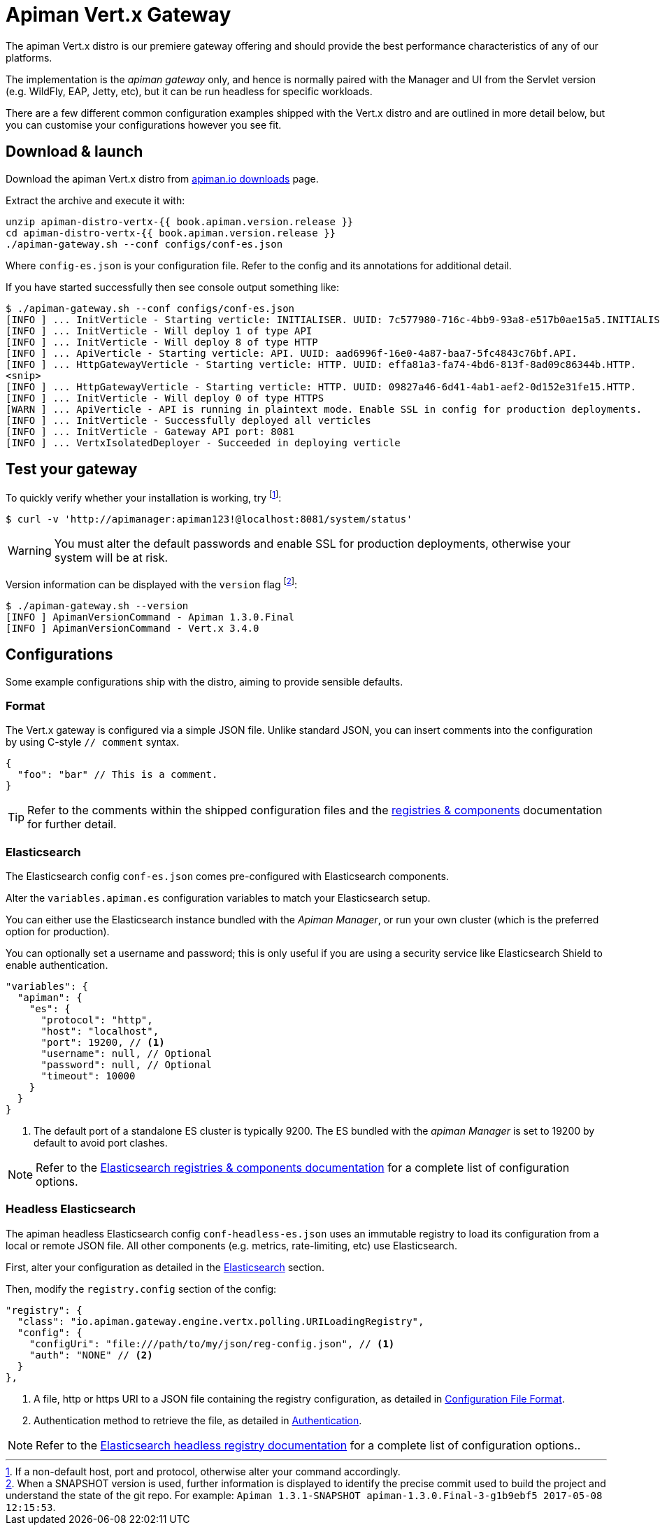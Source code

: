 = Apiman Vert.x Gateway

The apiman Vert.x distro is our premiere gateway offering and should provide the best performance characteristics of any of our platforms.

The implementation is the _apiman gateway_ only, and hence is normally paired with the Manager and UI from the Servlet version (e.g. WildFly, EAP, Jetty, etc), but it can be run headless for specific workloads.

There are a few different common configuration examples shipped with the Vert.x distro and are outlined in more detail below, but you can customise your configurations however you see fit.

== Download & launch

Download the apiman Vert.x distro from http://www.apiman.io/latest/download.html#vertx[apiman.io downloads] page.

Extract the archive and execute it with:

```
unzip apiman-distro-vertx-{{ book.apiman.version.release }}
cd apiman-distro-vertx-{{ book.apiman.version.release }}
./apiman-gateway.sh --conf configs/conf-es.json
```

Where `config-es.json` is your configuration file.
Refer to the config and its annotations for additional detail.

If you have started successfully then see console output something like:

```
$ ./apiman-gateway.sh --conf configs/conf-es.json
[INFO ] ... InitVerticle - Starting verticle: INITIALISER. UUID: 7c577980-716c-4bb9-93a8-e517b0ae15a5.INITIALISER.
[INFO ] ... InitVerticle - Will deploy 1 of type API
[INFO ] ... InitVerticle - Will deploy 8 of type HTTP
[INFO ] ... ApiVerticle - Starting verticle: API. UUID: aad6996f-16e0-4a87-baa7-5fc4843c76bf.API.
[INFO ] ... HttpGatewayVerticle - Starting verticle: HTTP. UUID: effa81a3-fa74-4bd6-813f-8ad09c86344b.HTTP.
<snip>
[INFO ] ... HttpGatewayVerticle - Starting verticle: HTTP. UUID: 09827a46-6d41-4ab1-aef2-0d152e31fe15.HTTP.
[INFO ] ... InitVerticle - Will deploy 0 of type HTTPS
[WARN ] ... ApiVerticle - API is running in plaintext mode. Enable SSL in config for production deployments.
[INFO ] ... InitVerticle - Successfully deployed all verticles
[INFO ] ... InitVerticle - Gateway API port: 8081
[INFO ] ... VertxIsolatedDeployer - Succeeded in deploying verticle
```

== Test your gateway

To quickly verify whether your installation is working, try footnote:[If a non-default host, port and protocol, otherwise alter your command accordingly.]:

  $ curl -v 'http://apimanager:apiman123!@localhost:8081/system/status'

WARNING: You must alter the default passwords and enable SSL for production deployments, otherwise your system will be at risk.

Version information can be displayed with the `version` flag footnote:[When a SNAPSHOT version is used, further information is displayed to identify the precise commit used to build the project and understand the state of the git repo. For example: `Apiman 1.3.1-SNAPSHOT apiman-1.3.0.Final-3-g1b9ebf5 2017-05-08 12:15:53`.]:

```
$ ./apiman-gateway.sh --version
[INFO ] ApimanVersionCommand - Apiman 1.3.0.Final
[INFO ] ApimanVersionCommand - Vert.x 3.4.0
```

== Configurations

Some example configurations ship with the distro, aiming to provide sensible defaults.

=== Format

The Vert.x gateway is configured via a simple JSON file.
Unlike standard JSON, you can insert comments into the configuration by using C-style `// comment` syntax.

```json
{
  "foo": "bar" // This is a comment.
}
```

TIP: Refer to the comments within the shipped configuration files and the link:../registries-and-components/overview.adoc[registries & components] documentation for further detail.


=== Elasticsearch

The Elasticsearch config `conf-es.json` comes pre-configured with Elasticsearch components.

Alter the `variables.apiman.es` configuration variables to match your Elasticsearch setup.

You can either use the Elasticsearch instance bundled with the _Apiman Manager_, or run your own cluster (which is the preferred option for production).

You can optionally set a username and password; this is only useful if you are using a security service like Elasticsearch Shield to enable authentication.

```json
"variables": {
  "apiman": {
    "es": {
      "protocol": "http",
      "host": "localhost",
      "port": 19200, // <1>
      "username": null, // Optional
      "password": null, // Optional
      "timeout": 10000
    }
  }
}
```
<1> The default port of a standalone ES cluster is typically 9200. The ES bundled with the _apiman Manager_ is set to 19200 by default to avoid port clashes.

NOTE: Refer to the link:../registries-and-components/elasticsearch.adoc[Elasticsearch registries & components documentation] for a complete list of configuration options.

=== Headless Elasticsearch

The apiman headless Elasticsearch config `conf-headless-es.json` uses an immutable registry to load its configuration from a local or remote JSON file. All other components (e.g. metrics, rate-limiting, etc) use Elasticsearch.

First, alter your configuration as detailed in the <<Elasticsearch>> section.

Then, modify the `registry.config` section of the config:

```json
"registry": {
  "class": "io.apiman.gateway.engine.vertx.polling.URILoadingRegistry",
  "config": {
    "configUri": "file:///path/to/my/json/reg-config.json", // <1>
    "auth": "NONE" // <2>
  }
},
```
<1> A file, http or https URI to a JSON file containing the registry configuration, as detailed in link:../registries-and-components/headless.adoc#_configuration_file_format[Configuration File Format].
<2> Authentication method to retrieve the file, as detailed in link:../registries-and-components/headless.adoc#_authentication[Authentication].

NOTE: Refer to the link:../registries-and-components/headless.adoc[Elasticsearch headless registry documentation] for a complete list of configuration options..
